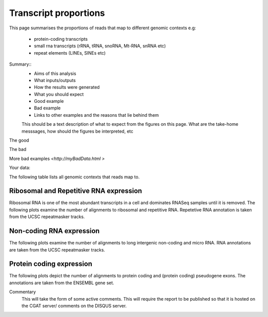 .. _contextproportion:

======================
Transcript proportions
======================

This page summarises the proportions of reads that map to different genomic contexts
e.g:
  * protein-coding transcripts
  * small rna transcripts (rRNA, tRNA, snoRNA, Mt-RNA, snRNA etc)
  * repeat elements (LINEs, SINEs etc) 

Summary::
  * Aims of this analysis
  * What inputs/outputs
  * How the results were generated
  * What you should expect
  * Good example
  * Bad example
  * Links to other examples and the reasons that lie behind them

  This should be a text description of what to expect from the figures on this page.  What
  are the take-home messsages, how should the figures be interpreted, etc

The good

.. report:: GoodExample.Tracker
   :render: myRenderer
   :transform: myTransform
   :options: myAesthetics

   Add a comment about the good example.  What represents good data?

The bad

.. report:: BadExample.Tracker
   :render: myRenderer
   :transform: myTransform
   :options: myAesthetics

   Add a comment about the bad example.  What is specifically bad about this example

More bad examples `<http://myBadData.html >`

Your data:

The following table lists all genomic contexts that reads map to. 

.. report:: RnaseqqcReport.MappingContext
   :render: table
   :force:

   Number of alignments that align in various genomic contexts


Ribosomal and Repetitive RNA expression
=======================================

Ribosomal RNA is one of the most abundant transcripts in a cell
and dominates RNASeq samples until it is removed. The following
plots examine the number of alignments to ribosomal and repetitive 
RNA. Repetetive RNA annotation is taken from the UCSC repeatmasker 
tracks.

.. report:: RnaseqqcReport.MappingContext
   :render: table
   :slices: total,RNA,rRNA,scRNA,snRNA,srpRNA,tRNA,ribosomal_coding

   Number of alignments that align to ribosomal and repetitive
   RNA annotations (from the UCSC repeatmasker track).

.. report:: RnaseqqcReport.MappingContext
   :render: stacked-bar-plot
   :slices: total,RNA,rRNA,scRNA,snRNA,srpRNA,tRNA,ribosomal_coding
   :split-at: 10

   Proportion of alignments that align to ribosomal and
   repetitive RNA annotations across samples.


Non-coding RNA expression
=========================

The following plots examine the number of alignments to long intergenic 
non-coding and micro RNA. RNA annotations are taken from the 
UCSC repeatmasker tracks.

.. report:: RnaseqqcReport.MappingContext
   :render: table
   :slices: total,lincRNA,miRNA

   Number of alignments that align to long intergenic non-coding and 
   micro RNAs (from the UCSC repeatmasker track).

.. report:: RnaseqqcReport.MappingContext
   :render: stacked-bar-plot
   :slices: total,lincRNA,miRNA
   :split-at: 10

   Proportion of alignments that align to long intergenic non-coding and 
   micro RNAs across samples.


Protein coding expression
=========================

The following plots depict the number of alignments to protein
coding and (protein coding) pseudogene exons. The annotations are
taken from the ENSEMBL gene set.

.. report:: RnaseqqcReport.MappingContext
   :render: table
   :slices: total,protein_coding,pseudogene

   Number of alignments that align to protein coding genes or pseudo
   genes across samples.

.. report:: RnaseqqcReport.MappingContext
   :render: stacked-bar-plot
   :slices: total,protein_coding,pseudogene
   :split-at: 10

   Proportion of alignments that align to protein coding genes or
   pseudo genes across samples.


Commentary
  This will take the form of some active comments.  This will require the report to
  be published so that it is hosted on the CGAT server/ comments on the DISQUS server.

